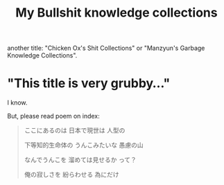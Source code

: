 #+TITLE: My Bullshit knowledge collections

another title: "Chicken Ox's Shit Collections" or "Manzyun's Garbage Knowledge Collections".

* "This title is very grubby..."

I know.

But, please read poem on index:

#+begin_quote
ここにあるのは
日本で現世は
人型の

下等知的生命体の
うんこみたいな
愚慮の山

なんでうんこを
溜めては見せるか
って？

俺の寂しさを
紛らわせる
為にだけ
#+end_quote
